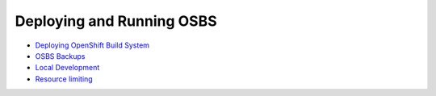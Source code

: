 Deploying and Running OSBS
==========================

* `Deploying OpenShift Build System <https://github.com/projectatomic/osbs-client/blob/master/docs/osbs_instance_setup.md>`_
* `OSBS Backups <https://github.com/projectatomic/osbs-client/blob/master/docs/backups.md>`_
* `Local Development <https://github.com/projectatomic/osbs-client/blob/master/docs/development-setup.md>`_
* `Resource limiting <https://github.com/projectatomic/osbs-client/blob/master/docs/resource.md>`_
